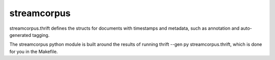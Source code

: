 streamcorpus
============

streamcorpus.thrift defines the structs for documents with timestamps
and metadata, such as annotation and auto-generated tagging.

The streamcorpus python module is built around the results of running
thrift --gen py streamcorpus.thrift, which is done for you in the
Makefile.
